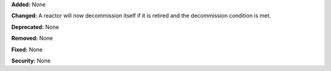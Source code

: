 **Added:** None

**Changed:** A reactor will now decommission itself if it is retired and the decommission condition is met. 

**Deprecated:** None

**Removed:** None

**Fixed:** None

**Security:** None
